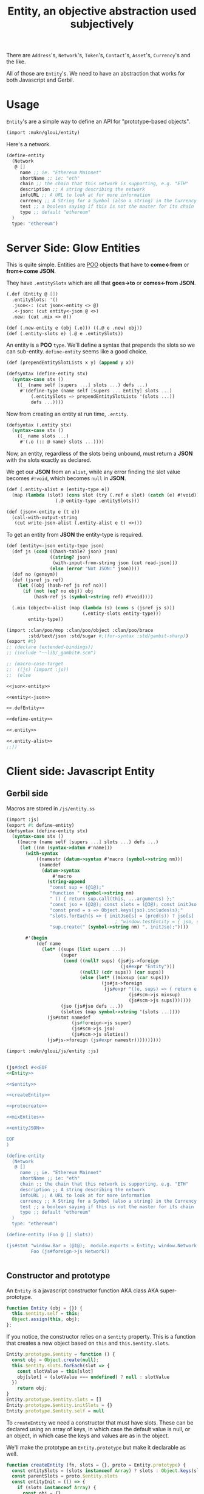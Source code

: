#+TITLE: Entity, an objective abstraction used subjectively

There are ~Address~'s, ~Network~'s, ~Token~'s, ~Contact~'s, ~Asset~'s,
~Currency~'s and the like.

All of those are ~Entity~'s. We need to have an abstraction that works for both
Javascript and Gerbil.

* Usage

~Entity~'s are a simple way to define an API for "prototype-based objects".

#+begin_src scheme
(import :mukn/gloui/entity)
#+end_src

Here's a network.

#+begin_src scheme
(define-entity
  (Network
   @ []
     name ;; ie. "Ethereum Mainnet"
     shortName ;; ie: "eth"
     chain ;; the chain that this network is supporting, e.g. "ETH"
     description ;; A string describing the network
     infoURL ;; A URL to look at for more information
     currency ;; A String for a Symbol (also a string) in the Currency store
     test ;; a boolean saying if this is not the master for its chain
     type ;; default "ethereum"
  )
  type: "ethereum")
#+end_src

* Server Side: Glow Entities

This is quite simple. Entities are [[file:POO.org::+TITLE: POO: Prototype Object Orientation for Gerbil][POO]] objects that have to *come<-from* or
*from<-come* *JSON*.

They have ~.entitySlots~ which are all that *goes->to* or *comes<-from* *JSON*.

#+begin_src scheme :noweb-ref .defEntity
(.def (Entity @ [])
  .entitySlots: '()
  .json<-: (cut json<-entity <> @)
  .<-json: (cut entity<-json @ <>)
  .new: (cut .mix <> @))

(def (.new-entity e (obj (.o))) ((.@ e .new) obj))
(def (.entity-slots e) (.@ e .entitySlots))
#+end_src

An entity is a *POO* ~type~. We'll define a syntax that prepends the slots so we
can sub-entity. ~define-entity~ seems like a good choice.

#+begin_src scheme :noweb-ref define-entity
(def (prependEntitySlotLists x y) (append y x))

(defsyntax (define-entity stx)
  (syntax-case stx ()
    ((_ (name self [supers ...] slots ...) defs ...)
     #'(define-type (name self [supers ... Entity] slots ...)
         (.entitySlots => prependEntitySlotLists '(slots ...))
         defs ...))))
#+end_src

Now from creating an entity at run time, ~.entity~.

#+begin_src scheme :noweb-ref .entity
(defsyntax (.entity stx)
  (syntax-case stx ()
    ((_ name slots ...)
     #'(.o (:: @ name) slots ...))))
#+end_src


Now, an entity, regardless of the slots being unbound, must return a *JSON* with
the slots exactly as declared.

We get our *JSON* from an ~alist~, while any error finding the slot value
becomes ~#!void~, which becomes ~null~ in *JSON*.

#+begin_src scheme :noweb-ref .entity-alist
(def (.entity-alist e (entity-type e))
  (map (lambda (slot) (cons slot (try (.ref e slot) (catch (e) #!void))))
                  (.@ entity-type .entitySlots)))
#+end_src

#+begin_src scheme :noweb-ref json<-entity
(def (json<-entity e (t e))
  (call-with-output-string
   (cut write-json-alist (.entity-alist e t) <>)))
#+end_src

To get an entity from *JSON* the entity-type is required.

#+begin_src scheme :noweb-ref entity<-json
(def (entity<-json entity-type json)
  (def js (cond ((hash-table? json) json)
                ((string? json)
                 (with-input-from-string json (cut read-json)))
                (else (error "Not JSON:" json))))
  (def no (gensym))
  (def (jsref js ref)
    (let ((obj (hash-ref js ref no)))
      (if (not (eq? no obj)) obj
          (hash-ref js (symbol->string ref) #!void))))

  (.mix (object<-alist (map (lambda (s) (cons s (jsref js s)))
                            (.entity-slots entity-type)))
        entity-type))
#+end_src


#+begin_src scheme :tangle ../entity.ss :noweb yes
(import :clan/poo/mop :clan/poo/object :clan/poo/brace
        :std/text/json :std/sugar #;(for-syntax :std/gambit-sharp))
(export #t)
;; (declare (extended-bindings))
;; (include "~~lib/_gambit#.scm")

;; (macro-case-target
;;  ((js) (import :js))
;;  (else

<<json<-entity>>

<<entity<-json>>

<<.defEntity>>

<<define-entity>>

<<.entity>>

<<.entity-alist>>
;;))

#+end_src

* Client side: Javascript Entity

** Gerbil side

Macros are stored in ~/js/entity.ss~

#+begin_src scheme :tangle ../js/entity.ss :noweb yes :mkdirp yes
(import :js)
(export #t define-entity)
(defsyntax (define-entity stx)
  (syntax-case stx ()
    ((macro (name self [supers ...] slots ...) defs ...)
     (let ((nm (syntax->datum #'name)))
       (with-syntax
           ((namestr (datum->syntax #'macro (symbol->string nm)))
            (namedef
             (datum->syntax
                 #'macro
               (string-append
                "const sup = (@1@);"
                "function " (symbol->string nm)
                " () { return sup.call(this, ...arguments) };"
                "const jso = (@2@); const slots = (@3@); const initJso = {};"
                "const pred = s => Object.keys(jso).includes(s);"
                "slots.forEach(s => { initJso[s] = (pred(s)) ? jso[s] : null });"
                                        ; "window.testEntity = { jso, slots }"
                "sup.create(" (symbol->string nm) ", initJso);"))))

       #'(begin
           (def name
             (let* ((sups (list supers ...))
                    (super
                     (cond ((null? sups) (js#js->foreign
                                          (js#expr "Entity")))
                           ((null? (cdr sups)) (car sups))
                           (else (let* ((mixsup (car sups)))
                                   (js#js->foreign
                                    (js#expr "((e, sups) => { return e.mix(...sups) })(@1@, @2@);"
                                             (js#scm->js mixsup)
                                             (js#scm->js sups)))))))
                    (jso (js#jso defs ...))
                    (sloties (map symbol->string '(slots ...))))
               (js#stmt namedef
                        (js#foreign->js super)
                        (js#scm->js jso)
                        (js#scm->js sloties))
               (js#js->foreign (js#expr namestr))))))))))
#+end_src

#+begin_src scheme :noweb yes :tangle ../src/assets/Entity.ss
(import :mukn/gloui/js/entity :js)


(js#decl #<<EOF
<<Entity>>

<<$entity>>

<<createEntity>>

<<protocreate>>

<<mixEntites>>

<<entityJSON>>

EOF
)

(define-entity
  (Network
   @ []
     name ;; ie. "Ethereum Mainnet"
     shortName ;; ie: "eth"
     chain ;; the chain that this network is supporting, e.g. "ETH"
     description ;; A string describing the network
     infoURL ;; A URL to look at for more information
     currency ;; A String for a Symbol (also a string) in the Currency store
     test ;; a boolean saying if this is not the master for its chain
     type ;; default "ethereum"
  )
  type: "ethereum")

(define-entity (Foo @ [] slots))

(js#stmt "window.Bar = (@1@);  module.exports = Entity; window.Network = (@2@)"
         Foo (js#foreign->js Network))


#+end_src

** Constructor and prototype

An ~Entity~ is a javascript constructor function AKA class AKA super-prototype.

#+begin_src javascript :noweb-ref Entity
function Entity (obj = {}) {
  this.$entity.self = this;
  Object.assign(this, obj);
};
#+end_src

If you notice, the constructor relies on a ~$entity~ property. This is a
function that creates a new object based on ~this~ and ~this.$entity.slots~.

#+begin_src javascript :noweb-ref $entity
Entity.prototype.$entity = function () {
  const obj = Object.create(null);
  this.$entity.slots.forEach(slot => {
    const slotValue = this[slot]
    obj[slot] = (slotValue === undefined) ? null : slotValue
  })
    return obj;
}
Entity.prototype.$entity.slots = []
Entity.prototype.$entity.initSlots = {}
Entity.prototype.$entity.self = null
#+end_src

To ~createEntity~ we need a constructor that must have slots. These can be
declared using an array of keys, in which case the default value is null, or an
object, in which case the keys and values are as in the object.

We'll make the prototype an ~Entity.prototype~ but make it declarable as well.

#+begin_src javascript :noweb-ref createEntity
function createEntity (fn, slots = {}, proto = Entity.prototype) {
  const entitySlots = (slots instanceof Array) ? slots : Object.keys(slots);
  const parentSlots = proto.$entity.slots
  const entityInit = (() => {
    if (slots instanceof Array) {
      const obj = {}
      slots.forEach(k => { obj[k] = proto[k] === undefined ? null : proto[k] })
      return obj
    } else {
      return slots;
    }
  })();

  fn.prototype = Object.create(proto)
  fn.prototype.$entity = function () { return proto.$entity.call(this) };
  Object.assign(fn.prototype.$entity, proto.$entity)
  fn.prototype.$entity.slots = [...new Set([...entitySlots, ...parentSlots])]
  fn.prototype.$entity.initSlots = { ...proto.$entity.initSlots,  ...entityInit }
  Object.defineProperty(
    fn.prototype.$entity, 'JSON',
    Object.getOwnPropertyDescriptor(
      Entity.prototype.$entity, 'JSON'));

  fn.create = fn.prototype.create

  for (const [key, value] of Object.entries(entityInit)) {
    Object.defineProperty(fn.prototype, key, {
      value: value,
      writable: true, configurable: true})
  }
  return fn;
};
#+end_src

Now we make it a part of the prototype and the entity.

#+begin_src javascript :noweb-ref protocreate
Entity.prototype.create = function (fn, slots = {}, proto = false) {
  const eproto = (proto) ? proto : this.prototype;
  return createEntity(fn, slots, eproto)
}

Entity.create = Entity.prototype.create;
#+end_src

Now a way to "mix" entites AKA multiple subclass inheritance.
#+begin_src javascript :noweb-ref mixEntites
Entity.prototype.mix = function () {
  entities = [...arguments];
  const obj = entities[0]
  function mix () { obj.call(this, ...arguments)};
  const superE = (entities.length > 1) ?
        this.mixEntities(...entities.slice(1)) : Entity
  return superE.create(mix, obj.prototype.$entity.initSlots);
}
Entity.mix = Entity.prototype.mix;
#+end_src

And a ~JSON~ property which converts the entity into JSON.
#+begin_src javascript :noweb-ref entityJSON
Object.defineProperty(Entity.prototype.$entity, 'JSON', {
  get() {
    return JSON.stringify(this.call(this.self))
  },
  enumerable: false
})
#+end_src
